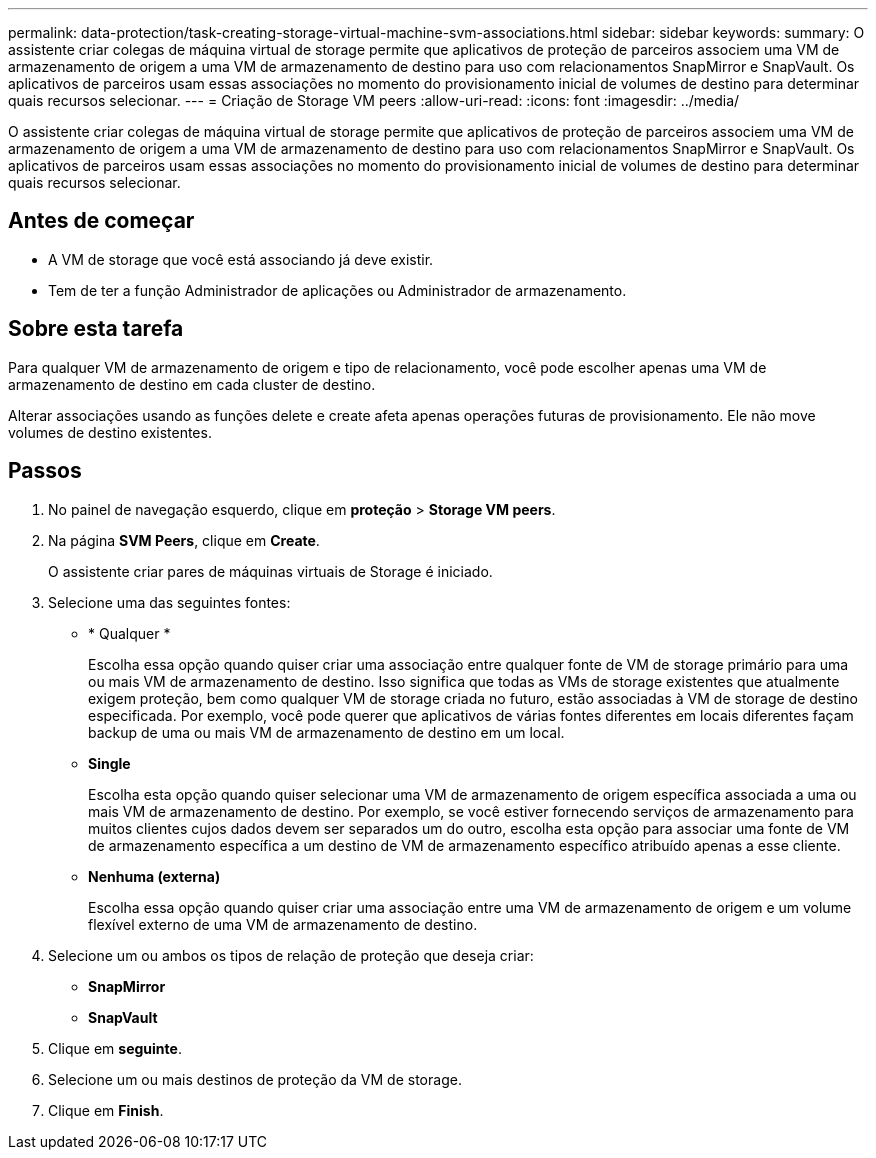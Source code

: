 ---
permalink: data-protection/task-creating-storage-virtual-machine-svm-associations.html 
sidebar: sidebar 
keywords:  
summary: O assistente criar colegas de máquina virtual de storage permite que aplicativos de proteção de parceiros associem uma VM de armazenamento de origem a uma VM de armazenamento de destino para uso com relacionamentos SnapMirror e SnapVault. Os aplicativos de parceiros usam essas associações no momento do provisionamento inicial de volumes de destino para determinar quais recursos selecionar. 
---
= Criação de Storage VM peers
:allow-uri-read: 
:icons: font
:imagesdir: ../media/


[role="lead"]
O assistente criar colegas de máquina virtual de storage permite que aplicativos de proteção de parceiros associem uma VM de armazenamento de origem a uma VM de armazenamento de destino para uso com relacionamentos SnapMirror e SnapVault. Os aplicativos de parceiros usam essas associações no momento do provisionamento inicial de volumes de destino para determinar quais recursos selecionar.



== Antes de começar

* A VM de storage que você está associando já deve existir.
* Tem de ter a função Administrador de aplicações ou Administrador de armazenamento.




== Sobre esta tarefa

Para qualquer VM de armazenamento de origem e tipo de relacionamento, você pode escolher apenas uma VM de armazenamento de destino em cada cluster de destino.

Alterar associações usando as funções delete e create afeta apenas operações futuras de provisionamento. Ele não move volumes de destino existentes.



== Passos

. No painel de navegação esquerdo, clique em *proteção* > *Storage VM peers*.
. Na página *SVM Peers*, clique em *Create*.
+
O assistente criar pares de máquinas virtuais de Storage é iniciado.

. Selecione uma das seguintes fontes:
+
** * Qualquer *
+
Escolha essa opção quando quiser criar uma associação entre qualquer fonte de VM de storage primário para uma ou mais VM de armazenamento de destino. Isso significa que todas as VMs de storage existentes que atualmente exigem proteção, bem como qualquer VM de storage criada no futuro, estão associadas à VM de storage de destino especificada. Por exemplo, você pode querer que aplicativos de várias fontes diferentes em locais diferentes façam backup de uma ou mais VM de armazenamento de destino em um local.

** *Single*
+
Escolha esta opção quando quiser selecionar uma VM de armazenamento de origem específica associada a uma ou mais VM de armazenamento de destino. Por exemplo, se você estiver fornecendo serviços de armazenamento para muitos clientes cujos dados devem ser separados um do outro, escolha esta opção para associar uma fonte de VM de armazenamento específica a um destino de VM de armazenamento específico atribuído apenas a esse cliente.

** *Nenhuma (externa)*
+
Escolha essa opção quando quiser criar uma associação entre uma VM de armazenamento de origem e um volume flexível externo de uma VM de armazenamento de destino.



. Selecione um ou ambos os tipos de relação de proteção que deseja criar:
+
** *SnapMirror*
** *SnapVault*


. Clique em *seguinte*.
. Selecione um ou mais destinos de proteção da VM de storage.
. Clique em *Finish*.

